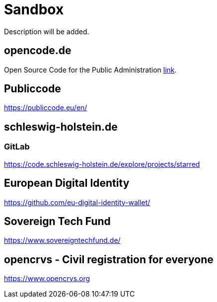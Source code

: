 = Sandbox

Description will be added.

== opencode.de

Open Source Code for the Public Administration https://opencode.de/en[link].


== Publiccode

https://publiccode.eu/en/


== schleswig-holstein.de

=== GitLab

https://code.schleswig-holstein.de/explore/projects/starred

== European Digital Identity

https://github.com/eu-digital-identity-wallet/

== Sovereign Tech Fund

https://www.sovereigntechfund.de/

== opencrvs - Civil registration for everyone

https://www.opencrvs.org
